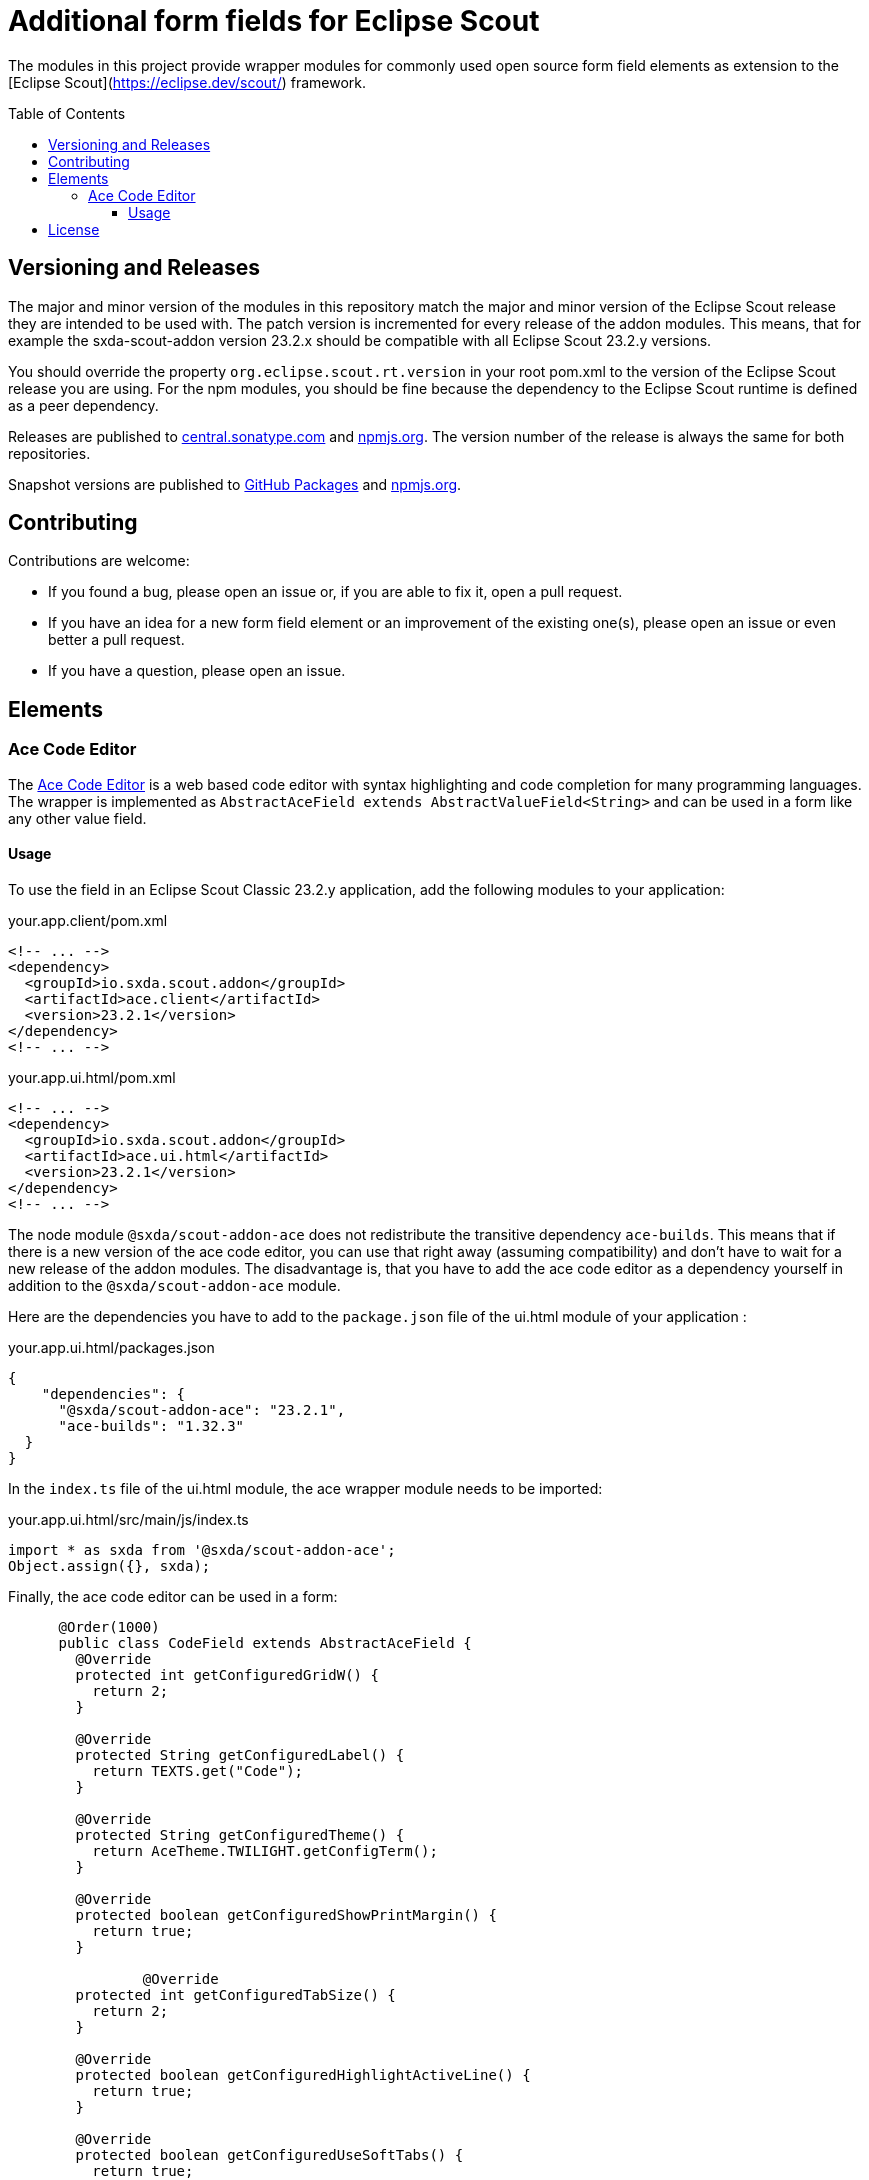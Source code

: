 # Additional form fields for Eclipse Scout
:toc: macro
:toc-title: Table of Contents
:toclevels: 4

The modules in this project provide wrapper modules for commonly used open source form field elements as extension to the [Eclipse Scout](https://eclipse.dev/scout/) framework.

toc::[]

## Versioning and Releases

The major and minor version of the modules in this repository match the major and minor version of the Eclipse Scout release they are intended to be used with. The patch version is incremented for every release of the addon modules. This means, that for example the sxda-scout-addon version 23.2.x should be compatible with all Eclipse Scout 23.2.y versions.

You should override the property `org.eclipse.scout.rt.version` in your root pom.xml to the version of the Eclipse Scout release you are using. For the npm modules, you should be fine because the dependency to the Eclipse Scout runtime is defined as a peer dependency.

Releases are published to https://central.sonatype.com/namespace/io.sxda.scout.addon[central.sonatype.com] and https://www.npmjs.com/package/@sxda/scout-addon-ace[npmjs.org]. The version number of the release is always the same for both repositories.

Snapshot versions are published to https://github.com/nisrael?tab=packages&repo_name=sxda-scout-addon[GitHub Packages] and https://www.npmjs.com/package/@sxda/scout-addon-ace[npmjs.org].

## Contributing

Contributions are welcome:

* If you found a bug, please open an issue or, if you are able to fix it, open a pull request.
* If you have an idea for a new form field element or an improvement of the existing one(s), please open an issue or even better a pull request.
* If you have a question, please open an issue.

## Elements

### Ace Code Editor

The https://ace.c9.io[Ace Code Editor] is a web based code editor with syntax highlighting and code completion for many programming languages. The wrapper is implemented as  `AbstractAceField extends AbstractValueField<String>` and can be used in a form like any other value field.

#### Usage

To use the field in an Eclipse Scout Classic 23.2.y application, add the following modules to your application:

.your.app.client/pom.xml
[source,xml]
----
<!-- ... -->
<dependency>
  <groupId>io.sxda.scout.addon</groupId>
  <artifactId>ace.client</artifactId>
  <version>23.2.1</version>
</dependency>
<!-- ... -->
----

.your.app.ui.html/pom.xml
[source,xml]
----
<!-- ... -->
<dependency>
  <groupId>io.sxda.scout.addon</groupId>
  <artifactId>ace.ui.html</artifactId>
  <version>23.2.1</version>
</dependency>
<!-- ... -->
----

The node module `@sxda/scout-addon-ace` does not redistribute the transitive dependency `ace-builds`. This means that if there is a new version of the ace code editor, you can use that right away (assuming compatibility) and don't have to wait for a new release of the addon modules. The disadvantage is, that you have to add the ace code editor as a dependency yourself in addition to the `@sxda/scout-addon-ace` module.

Here are the dependencies you have to add to the `package.json` file of the ui.html module of your application :

.your.app.ui.html/packages.json
[source,json]
----
{
    "dependencies": {
      "@sxda/scout-addon-ace": "23.2.1",
      "ace-builds": "1.32.3"
  }
}
----

In the `index.ts` file of the ui.html module, the ace wrapper module needs to be imported:

.your.app.ui.html/src/main/js/index.ts
[source,typescript]
----
import * as sxda from '@sxda/scout-addon-ace';
Object.assign({}, sxda);
----

Finally, the ace code editor can be used in a form:

[source,java]
----
      @Order(1000)
      public class CodeField extends AbstractAceField {
        @Override
        protected int getConfiguredGridW() {
          return 2;
        }

        @Override
        protected String getConfiguredLabel() {
          return TEXTS.get("Code");
        }

        @Override
        protected String getConfiguredTheme() {
          return AceTheme.TWILIGHT.getConfigTerm();
        }

        @Override
        protected boolean getConfiguredShowPrintMargin() {
          return true;
        }

                @Override
        protected int getConfiguredTabSize() {
          return 2;
        }

        @Override
        protected boolean getConfiguredHighlightActiveLine() {
          return true;
        }

        @Override
        protected boolean getConfiguredUseSoftTabs() {
          return true;
        }

        @Override
        protected boolean getConfiguredUseWrapMode() {
          return false;
        }
      }
----

## License

This program and the accompanying materials are made available under the terms of the Eclipse Public License 2.0 which is available at https://www.eclipse.org/legal/epl-2.0/

SPDX-License-Identifier: EPL-2.0

Please also refer to the link:./NOTICE.md[NOTICE] file(s) that are distributed along with this source code.

To learn more about the Eclipse Public License 2.0, please refer to e.g. https://fossa.com/blog/open-source-software-licenses-101-eclipse-public-license/ or https://www.eclipse.org/legal/epl-2.0/faq.php.
